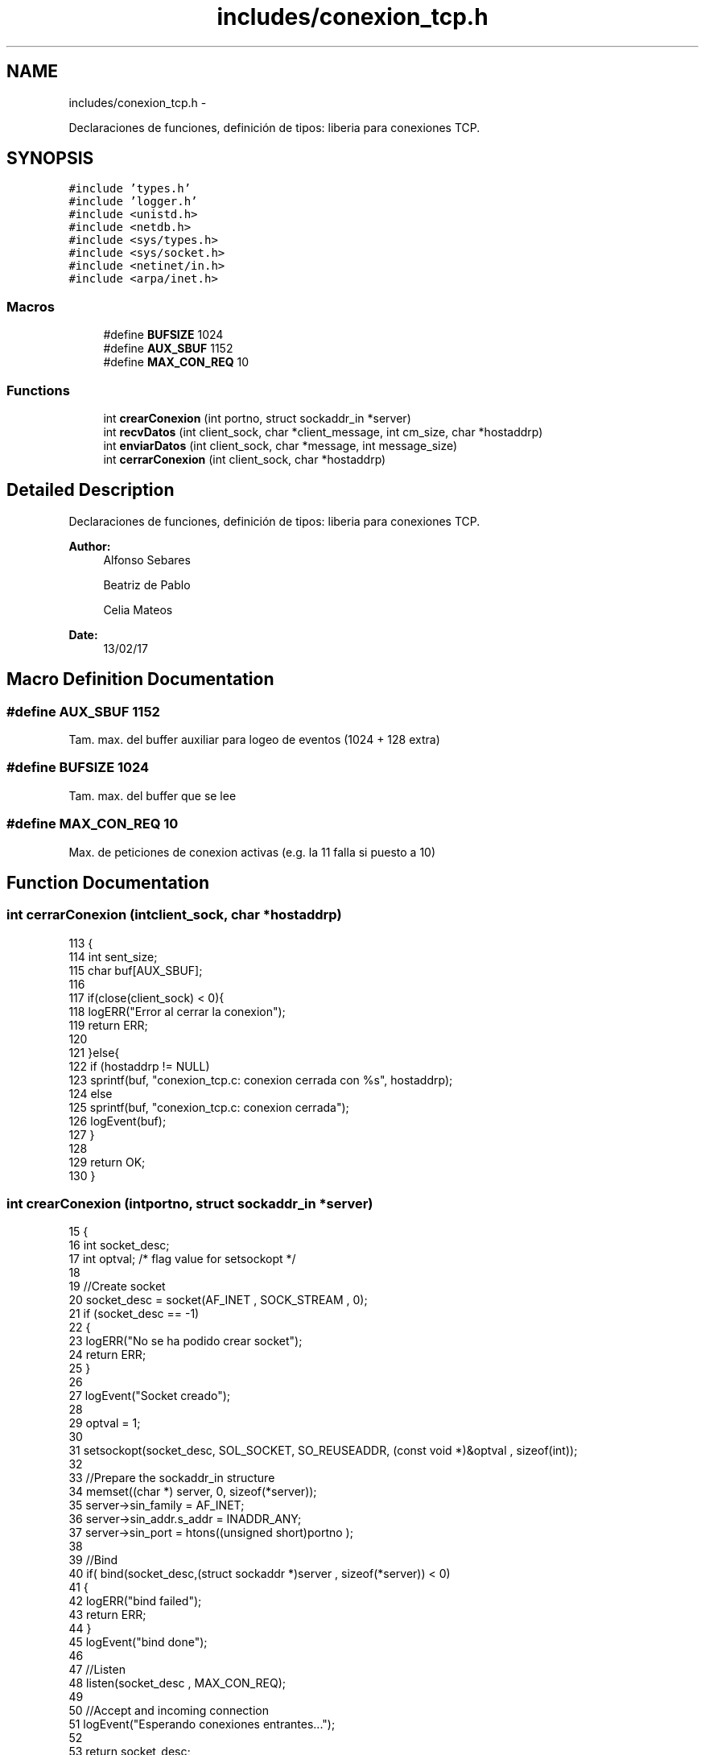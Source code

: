 .TH "includes/conexion_tcp.h" 3 "Mon May 8 2017" "Doxygen" \" -*- nroff -*-
.ad l
.nh
.SH NAME
includes/conexion_tcp.h \- 
.PP
Declaraciones de funciones, definición de tipos: liberia para conexiones TCP\&.  

.SH SYNOPSIS
.br
.PP
\fC#include 'types\&.h'\fP
.br
\fC#include 'logger\&.h'\fP
.br
\fC#include <unistd\&.h>\fP
.br
\fC#include <netdb\&.h>\fP
.br
\fC#include <sys/types\&.h>\fP
.br
\fC#include <sys/socket\&.h>\fP
.br
\fC#include <netinet/in\&.h>\fP
.br
\fC#include <arpa/inet\&.h>\fP
.br

.SS "Macros"

.in +1c
.ti -1c
.RI "#define \fBBUFSIZE\fP   1024"
.br
.ti -1c
.RI "#define \fBAUX_SBUF\fP   1152"
.br
.ti -1c
.RI "#define \fBMAX_CON_REQ\fP   10"
.br
.in -1c
.SS "Functions"

.in +1c
.ti -1c
.RI "int \fBcrearConexion\fP (int portno, struct sockaddr_in *server)"
.br
.ti -1c
.RI "int \fBrecvDatos\fP (int client_sock, char *client_message, int cm_size, char *hostaddrp)"
.br
.ti -1c
.RI "int \fBenviarDatos\fP (int client_sock, char *message, int message_size)"
.br
.ti -1c
.RI "int \fBcerrarConexion\fP (int client_sock, char *hostaddrp)"
.br
.in -1c
.SH "Detailed Description"
.PP 
Declaraciones de funciones, definición de tipos: liberia para conexiones TCP\&. 


.PP
\fBAuthor:\fP
.RS 4
Alfonso Sebares 
.PP
Beatriz de Pablo 
.PP
Celia Mateos 
.RE
.PP
\fBDate:\fP
.RS 4
13/02/17 
.RE
.PP

.SH "Macro Definition Documentation"
.PP 
.SS "#define AUX_SBUF   1152"
Tam\&. max\&. del buffer auxiliar para logeo de eventos (1024 + 128 extra) 
.SS "#define BUFSIZE   1024"
Tam\&. max\&. del buffer que se lee 
.SS "#define MAX_CON_REQ   10"
Max\&. de peticiones de conexion activas (e\&.g\&. la 11 falla si puesto a 10) 
.SH "Function Documentation"
.PP 
.SS "int cerrarConexion (intclient_sock, char *hostaddrp)"

.PP
.nf
113                                                     {
114         int sent_size;
115         char buf[AUX_SBUF];
116 
117         if(close(client_sock) < 0){
118         logERR("Error al cerrar la conexion");
119         return ERR;
120 
121     }else{
122         if (hostaddrp != NULL)
123                         sprintf(buf, "conexion_tcp\&.c: conexion cerrada con %s", hostaddrp);
124                 else
125                         sprintf(buf, "conexion_tcp\&.c: conexion cerrada");
126                 logEvent(buf);
127     }
128 
129     return OK;
130 }
.fi
.SS "int crearConexion (intportno, struct sockaddr_in *server)"

.PP
.nf
15                                                          {
16         int socket_desc;
17         int optval;                                             /* flag value for setsockopt */
18         
19         //Create socket
20         socket_desc = socket(AF_INET , SOCK_STREAM , 0);
21         if (socket_desc == -1)
22         {
23                 logERR("No se ha podido crear socket");
24                 return ERR;
25         }
26 
27         logEvent("Socket creado");
28         
29         optval = 1;
30 
31         setsockopt(socket_desc, SOL_SOCKET, SO_REUSEADDR, (const void *)&optval , sizeof(int));
32 
33         //Prepare the sockaddr_in structure
34         memset((char *) server, 0, sizeof(*server));
35         server->sin_family = AF_INET;
36         server->sin_addr\&.s_addr = INADDR_ANY;
37         server->sin_port = htons((unsigned short)portno );
38          
39         //Bind
40         if( bind(socket_desc,(struct sockaddr *)server , sizeof(*server)) < 0)
41         {
42                 logERR("bind failed");
43                 return ERR;
44         }
45         logEvent("bind done");
46          
47         //Listen
48         listen(socket_desc , MAX_CON_REQ);
49          
50         //Accept and incoming connection
51         logEvent("Esperando conexiones entrantes\&.\&.\&.");
52         
53         return socket_desc;
54 }
.fi
.SS "int enviarDatos (intclient_sock, char *message, intmessage_size)"

.PP
.nf
87                                                                  {
88         int sent_size;
89         char buf[AUX_SBUF];
90 
91         sent_size = send(client_sock, message, message_size, 0);
92 
93         if (sent_size == 0){
94         logEvent("send(): enviado un tam 0 bytes");
95                 return 0;
96 
97     }else if(sent_size < 0){
98                 logERR("send(): enviado un tam -1 bytes, error");
99                 return ERR;
100 
101         }else{
102                 //printf("\nYEE '%d', '%d', '%d'\n", message[strlen(message) - 3], message[strlen(message) - 2], message[strlen(message) - 1]);
103                 //if(message[strlen(message) - 2] == 13) //check si es CR,LF
104                 //      message[strlen(message) - 2] = '\0';
105                 sprintf(buf, "send(): \"%s\" (%d Bytes)", message, sent_size);
106                 logEvent(buf);
107         }
108 
109     return sent_size;
110 }
.fi
.SS "int recvDatos (intclient_sock, char *client_message, intcm_size, char *hostaddrp)"

.PP
.nf
57                                                                                   {
58         int read_size;
59         char buf[AUX_SBUF];
60 
61         read_size = recv(client_sock , client_message , cm_size , 0);
62 
63         if (read_size == 0){
64                 sprintf(buf,"recv(): leido un tam 0 bytes de %s", hostaddrp);
65                 logEvent(buf);
66                 return 0;
67 
68         }else if(read_size < 0){
69                 sprintf(buf,"recv(): leido un tam -1 bytes de %s, error", hostaddrp);
70                 logERR(buf);
71                 return ERR;
72 
73         }else{
74                 //if(client_message[strlen(client_message) - 2] == 13) //check si es CR,LF
75                 //      client_message[strlen(client_message) - 2] = '\0';
76                 sprintf(buf, "recv(): \"%s\" (%d Bytes) de %s", client_message, read_size, hostaddrp);
77                 logEvent(buf);
78         }
79 
80         return read_size;
81 }
.fi
.SH "Author"
.PP 
Generated automatically by Doxygen from the source code\&.
